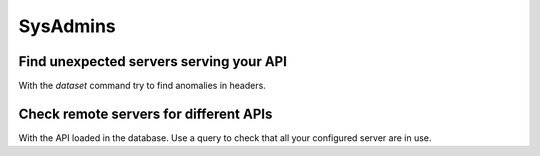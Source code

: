 SysAdmins
=========


Find unexpected servers serving your API
----------------------------------------

With the *dataset* command try to find anomalies in headers.


Check remote servers for different APIs
---------------------------------------

With the API loaded in the database. Use a query to check that all your configured server are in use.

